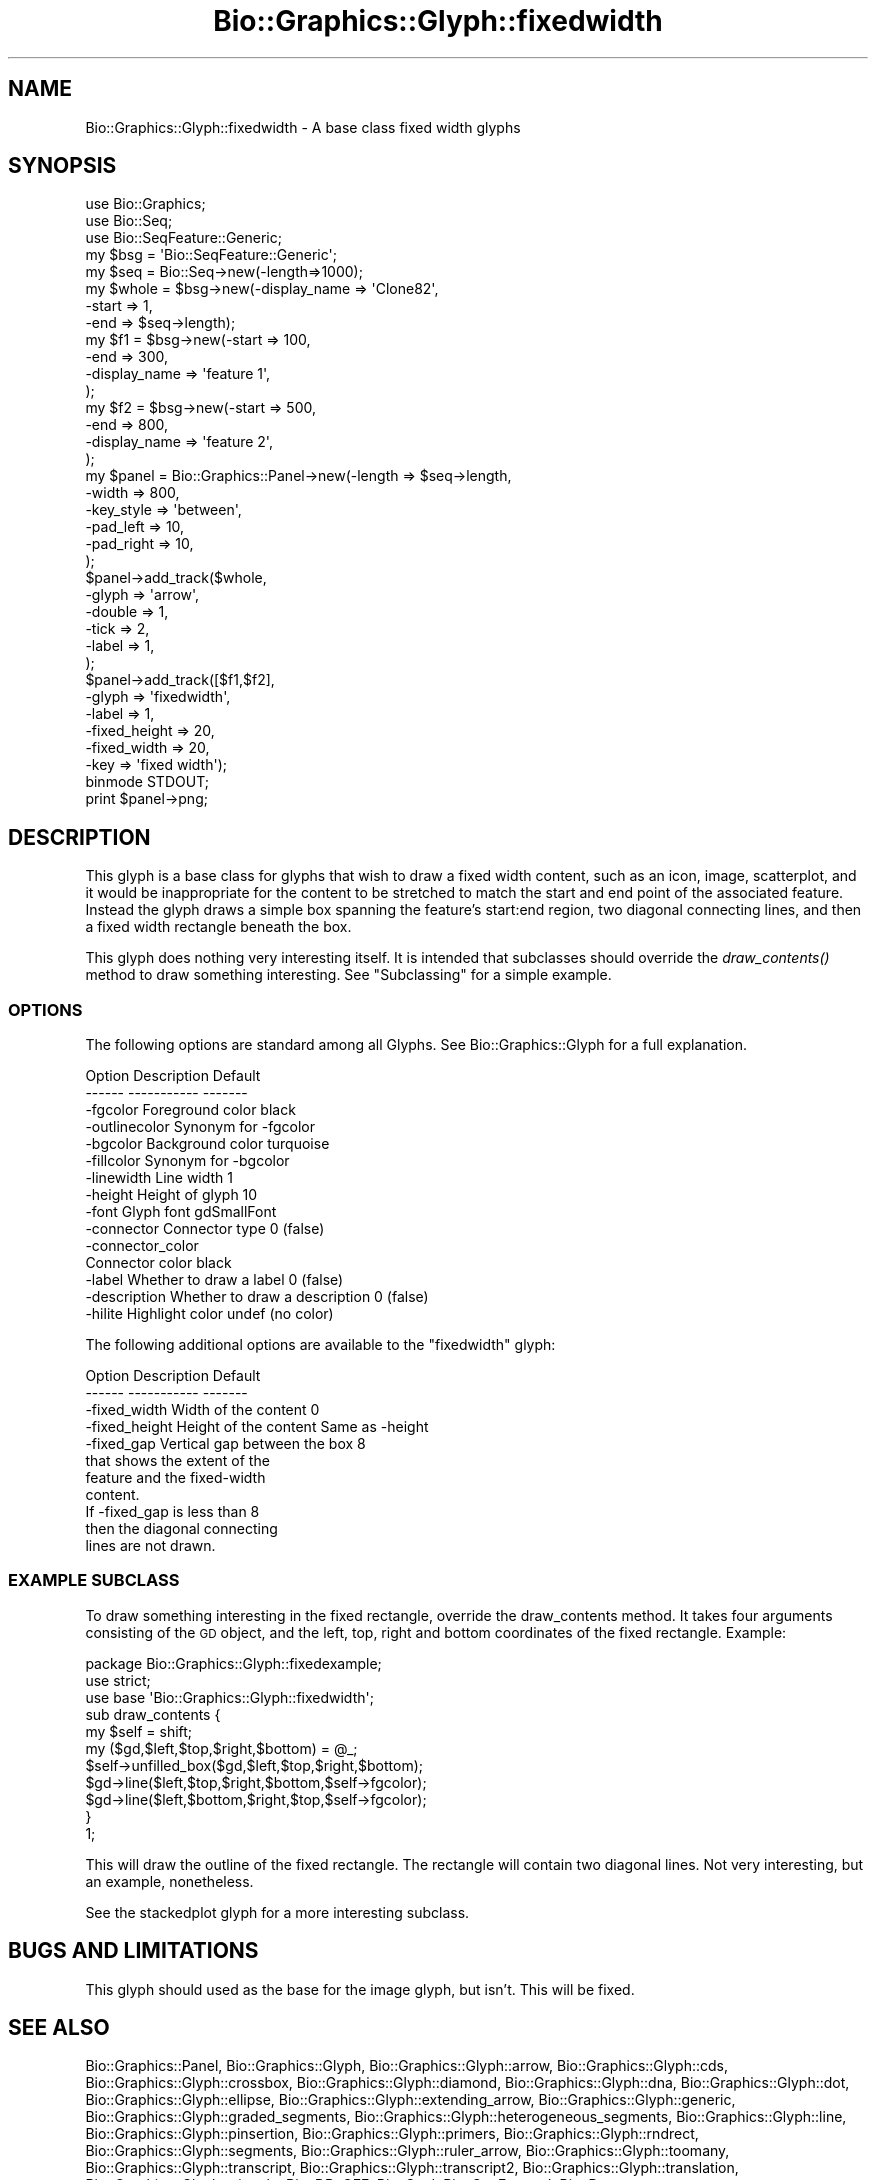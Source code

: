 .\" Automatically generated by Pod::Man 2.27 (Pod::Simple 3.28)
.\"
.\" Standard preamble:
.\" ========================================================================
.de Sp \" Vertical space (when we can't use .PP)
.if t .sp .5v
.if n .sp
..
.de Vb \" Begin verbatim text
.ft CW
.nf
.ne \\$1
..
.de Ve \" End verbatim text
.ft R
.fi
..
.\" Set up some character translations and predefined strings.  \*(-- will
.\" give an unbreakable dash, \*(PI will give pi, \*(L" will give a left
.\" double quote, and \*(R" will give a right double quote.  \*(C+ will
.\" give a nicer C++.  Capital omega is used to do unbreakable dashes and
.\" therefore won't be available.  \*(C` and \*(C' expand to `' in nroff,
.\" nothing in troff, for use with C<>.
.tr \(*W-
.ds C+ C\v'-.1v'\h'-1p'\s-2+\h'-1p'+\s0\v'.1v'\h'-1p'
.ie n \{\
.    ds -- \(*W-
.    ds PI pi
.    if (\n(.H=4u)&(1m=24u) .ds -- \(*W\h'-12u'\(*W\h'-12u'-\" diablo 10 pitch
.    if (\n(.H=4u)&(1m=20u) .ds -- \(*W\h'-12u'\(*W\h'-8u'-\"  diablo 12 pitch
.    ds L" ""
.    ds R" ""
.    ds C` ""
.    ds C' ""
'br\}
.el\{\
.    ds -- \|\(em\|
.    ds PI \(*p
.    ds L" ``
.    ds R" ''
.    ds C`
.    ds C'
'br\}
.\"
.\" Escape single quotes in literal strings from groff's Unicode transform.
.ie \n(.g .ds Aq \(aq
.el       .ds Aq '
.\"
.\" If the F register is turned on, we'll generate index entries on stderr for
.\" titles (.TH), headers (.SH), subsections (.SS), items (.Ip), and index
.\" entries marked with X<> in POD.  Of course, you'll have to process the
.\" output yourself in some meaningful fashion.
.\"
.\" Avoid warning from groff about undefined register 'F'.
.de IX
..
.nr rF 0
.if \n(.g .if rF .nr rF 1
.if (\n(rF:(\n(.g==0)) \{
.    if \nF \{
.        de IX
.        tm Index:\\$1\t\\n%\t"\\$2"
..
.        if !\nF==2 \{
.            nr % 0
.            nr F 2
.        \}
.    \}
.\}
.rr rF
.\"
.\" Accent mark definitions (@(#)ms.acc 1.5 88/02/08 SMI; from UCB 4.2).
.\" Fear.  Run.  Save yourself.  No user-serviceable parts.
.    \" fudge factors for nroff and troff
.if n \{\
.    ds #H 0
.    ds #V .8m
.    ds #F .3m
.    ds #[ \f1
.    ds #] \fP
.\}
.if t \{\
.    ds #H ((1u-(\\\\n(.fu%2u))*.13m)
.    ds #V .6m
.    ds #F 0
.    ds #[ \&
.    ds #] \&
.\}
.    \" simple accents for nroff and troff
.if n \{\
.    ds ' \&
.    ds ` \&
.    ds ^ \&
.    ds , \&
.    ds ~ ~
.    ds /
.\}
.if t \{\
.    ds ' \\k:\h'-(\\n(.wu*8/10-\*(#H)'\'\h"|\\n:u"
.    ds ` \\k:\h'-(\\n(.wu*8/10-\*(#H)'\`\h'|\\n:u'
.    ds ^ \\k:\h'-(\\n(.wu*10/11-\*(#H)'^\h'|\\n:u'
.    ds , \\k:\h'-(\\n(.wu*8/10)',\h'|\\n:u'
.    ds ~ \\k:\h'-(\\n(.wu-\*(#H-.1m)'~\h'|\\n:u'
.    ds / \\k:\h'-(\\n(.wu*8/10-\*(#H)'\z\(sl\h'|\\n:u'
.\}
.    \" troff and (daisy-wheel) nroff accents
.ds : \\k:\h'-(\\n(.wu*8/10-\*(#H+.1m+\*(#F)'\v'-\*(#V'\z.\h'.2m+\*(#F'.\h'|\\n:u'\v'\*(#V'
.ds 8 \h'\*(#H'\(*b\h'-\*(#H'
.ds o \\k:\h'-(\\n(.wu+\w'\(de'u-\*(#H)/2u'\v'-.3n'\*(#[\z\(de\v'.3n'\h'|\\n:u'\*(#]
.ds d- \h'\*(#H'\(pd\h'-\w'~'u'\v'-.25m'\f2\(hy\fP\v'.25m'\h'-\*(#H'
.ds D- D\\k:\h'-\w'D'u'\v'-.11m'\z\(hy\v'.11m'\h'|\\n:u'
.ds th \*(#[\v'.3m'\s+1I\s-1\v'-.3m'\h'-(\w'I'u*2/3)'\s-1o\s+1\*(#]
.ds Th \*(#[\s+2I\s-2\h'-\w'I'u*3/5'\v'-.3m'o\v'.3m'\*(#]
.ds ae a\h'-(\w'a'u*4/10)'e
.ds Ae A\h'-(\w'A'u*4/10)'E
.    \" corrections for vroff
.if v .ds ~ \\k:\h'-(\\n(.wu*9/10-\*(#H)'\s-2\u~\d\s+2\h'|\\n:u'
.if v .ds ^ \\k:\h'-(\\n(.wu*10/11-\*(#H)'\v'-.4m'^\v'.4m'\h'|\\n:u'
.    \" for low resolution devices (crt and lpr)
.if \n(.H>23 .if \n(.V>19 \
\{\
.    ds : e
.    ds 8 ss
.    ds o a
.    ds d- d\h'-1'\(ga
.    ds D- D\h'-1'\(hy
.    ds th \o'bp'
.    ds Th \o'LP'
.    ds ae ae
.    ds Ae AE
.\}
.rm #[ #] #H #V #F C
.\" ========================================================================
.\"
.IX Title "Bio::Graphics::Glyph::fixedwidth 3"
.TH Bio::Graphics::Glyph::fixedwidth 3 "2013-07-25" "perl v5.14.4" "User Contributed Perl Documentation"
.\" For nroff, turn off justification.  Always turn off hyphenation; it makes
.\" way too many mistakes in technical documents.
.if n .ad l
.nh
.SH "NAME"
Bio::Graphics::Glyph::fixedwidth \- A base class fixed width glyphs
.SH "SYNOPSIS"
.IX Header "SYNOPSIS"
.Vb 3
\& use Bio::Graphics;
\& use Bio::Seq;
\& use Bio::SeqFeature::Generic;
\&
\& my $bsg = \*(AqBio::SeqFeature::Generic\*(Aq;
\&
\& my $seq    = Bio::Seq\->new(\-length=>1000);
\&
\& my $whole  = $bsg\->new(\-display_name => \*(AqClone82\*(Aq,
\&                        \-start        => 1,
\&                        \-end          => $seq\->length);
\&
\& my $f1     = $bsg\->new(\-start        => 100,
\&                        \-end          => 300,
\&                        \-display_name => \*(Aqfeature 1\*(Aq,
\&                       );
\&
\& my $f2      = $bsg\->new(\-start        => 500,
\&                         \-end          => 800,
\&                         \-display_name => \*(Aqfeature 2\*(Aq,
\&                       );
\&
\& my $panel = Bio::Graphics::Panel\->new(\-length    => $seq\->length,
\&                                       \-width     => 800,
\&                                       \-key_style => \*(Aqbetween\*(Aq,
\&                                       \-pad_left  => 10,
\&                                       \-pad_right => 10,
\&                                      );
\&
\& $panel\->add_track($whole,
\&                   \-glyph    => \*(Aqarrow\*(Aq,
\&                   \-double   => 1,
\&                   \-tick     => 2,
\&                   \-label    => 1,
\&                   );
\&
\& $panel\->add_track([$f1,$f2],
\&                   \-glyph    => \*(Aqfixedwidth\*(Aq,
\&                   \-label    => 1,
\&                   \-fixed_height => 20,
\&                   \-fixed_width  => 20,
\&                   \-key       => \*(Aqfixed width\*(Aq);
\&
\& binmode STDOUT;
\& print $panel\->png;
.Ve
.SH "DESCRIPTION"
.IX Header "DESCRIPTION"
This glyph is a base class for glyphs that wish to draw a fixed width
content, such as an icon, image, scatterplot, and it would be
inappropriate for the content to be stretched to match the start and
end point of the associated feature. Instead the glyph draws a simple
box spanning the feature's start:end region, two diagonal connecting
lines, and then a fixed width rectangle beneath the box.
.PP
This glyph does nothing very interesting itself. It is intended that
subclasses should override the \fIdraw_contents()\fR method to draw
something interesting. See \*(L"Subclassing\*(R" for a simple example.
.SS "\s-1OPTIONS\s0"
.IX Subsection "OPTIONS"
The following options are standard among all Glyphs.  See
Bio::Graphics::Glyph for a full explanation.
.PP
.Vb 2
\&  Option      Description                      Default
\&  \-\-\-\-\-\-      \-\-\-\-\-\-\-\-\-\-\-                      \-\-\-\-\-\-\-
\&
\&  \-fgcolor      Foreground color               black
\&
\&  \-outlinecolor Synonym for \-fgcolor
\&
\&  \-bgcolor      Background color               turquoise
\&
\&  \-fillcolor    Synonym for \-bgcolor
\&
\&  \-linewidth    Line width                     1
\&
\&  \-height       Height of glyph                10
\&
\&  \-font         Glyph font                     gdSmallFont
\&
\&  \-connector    Connector type                 0 (false)
\&
\&  \-connector_color
\&                Connector color                black
\&
\&  \-label        Whether to draw a label        0 (false)
\&
\&  \-description  Whether to draw a description  0 (false)
\&
\&  \-hilite       Highlight color                undef (no color)
.Ve
.PP
The following additional options are available to the \*(L"fixedwidth\*(R" glyph:
.PP
.Vb 2
\&  Option            Description                       Default
\&  \-\-\-\-\-\-            \-\-\-\-\-\-\-\-\-\-\-                       \-\-\-\-\-\-\-
\&
\&  \-fixed_width      Width of the content                 0
\&
\&
\&  \-fixed_height     Height of the content                Same as \-height
\&
\&  \-fixed_gap        Vertical gap between the box         8
\&                    that shows the extent of the
\&                    feature and the fixed\-width
\&                    content.
\&
\&                    If \-fixed_gap is less than 8
\&                    then the diagonal connecting
\&                    lines are not drawn.
.Ve
.SS "\s-1EXAMPLE SUBCLASS\s0"
.IX Subsection "EXAMPLE SUBCLASS"
To draw something interesting in the fixed rectangle, override the
draw_contents method. It takes four arguments consisting of the \s-1GD\s0
object, and the left, top, right and bottom coordinates of the fixed
rectangle. Example:
.PP
.Vb 3
\& package Bio::Graphics::Glyph::fixedexample;
\& use strict;
\& use base \*(AqBio::Graphics::Glyph::fixedwidth\*(Aq;
\&
\& sub draw_contents {
\&   my $self = shift;
\&   my ($gd,$left,$top,$right,$bottom) = @_;
\&   $self\->unfilled_box($gd,$left,$top,$right,$bottom);
\&   $gd\->line($left,$top,$right,$bottom,$self\->fgcolor);
\&   $gd\->line($left,$bottom,$right,$top,$self\->fgcolor);
\& }
\&
\& 1;
.Ve
.PP
This will draw the outline of the fixed rectangle. The rectangle will
contain two diagonal lines. Not very interesting, but an example,
nonetheless.
.PP
See the stackedplot glyph for a more interesting subclass.
.SH "BUGS AND LIMITATIONS"
.IX Header "BUGS AND LIMITATIONS"
This glyph should used as the base for the image glyph, but
isn't. This will be fixed.
.SH "SEE ALSO"
.IX Header "SEE ALSO"
Bio::Graphics::Panel,
Bio::Graphics::Glyph,
Bio::Graphics::Glyph::arrow,
Bio::Graphics::Glyph::cds,
Bio::Graphics::Glyph::crossbox,
Bio::Graphics::Glyph::diamond,
Bio::Graphics::Glyph::dna,
Bio::Graphics::Glyph::dot,
Bio::Graphics::Glyph::ellipse,
Bio::Graphics::Glyph::extending_arrow,
Bio::Graphics::Glyph::generic,
Bio::Graphics::Glyph::graded_segments,
Bio::Graphics::Glyph::heterogeneous_segments,
Bio::Graphics::Glyph::line,
Bio::Graphics::Glyph::pinsertion,
Bio::Graphics::Glyph::primers,
Bio::Graphics::Glyph::rndrect,
Bio::Graphics::Glyph::segments,
Bio::Graphics::Glyph::ruler_arrow,
Bio::Graphics::Glyph::toomany,
Bio::Graphics::Glyph::transcript,
Bio::Graphics::Glyph::transcript2,
Bio::Graphics::Glyph::translation,
Bio::Graphics::Glyph::triangle,
Bio::DB::GFF,
Bio::SeqI,
Bio::SeqFeatureI,
Bio::Das,
\&\s-1GD\s0
.SH "AUTHOR"
.IX Header "AUTHOR"
Lincoln Stein <lstein@cshl.org>
.PP
Copyright (c) 2007 Cold Spring Harbor Laboratory
.PP
This library is free software; you can redistribute it and/or modify
it under the same terms as Perl itself.  See \s-1DISCLAIMER\s0.txt for
disclaimers of warranty.
